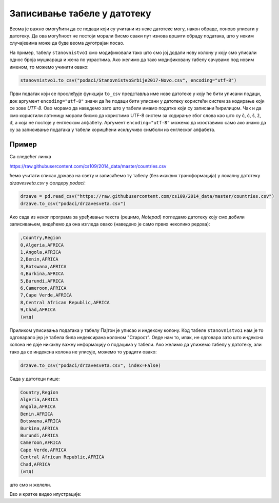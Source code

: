 Записивање табеле у датотеку
===============================

Веома је важно омогућити да се подаци који су учитани из неке датотеке могу, након обраде, поново уписати у датотеку. Да ова могућност не постоји морали бисмо сваки пут изнова вршити обраду података, што у неким случајевима може да буде веома дуготрајан посао.

.. infonote::

     Табела се уписује у датотеку типа *CSV* позивом функције ``to_csv`` (енгл. "у csv").


На пример, табелу ``stanovnistvo1`` смо модификовали тако што смо јој додали нову колону у коју смо уписали однос броја мушкараца и жена по узрастима. Ако желимо да тако модификовану табелу сачувамо под новим именом, то можемо учинити овако:

.. code-block:: python

   stanovnistvo1.to_csv("podaci/StanovnistvoSrbije2017-Novo.csv", encoding="utf-8")

Први податак који се прослеђује функцији ``to_csv`` представља име нове датотеке у коју ће бити уписани подаци, док аргумент ``encoding="utf-8"`` значи да ће подаци бити уписани у датотеку користећи систем за кодирање који се зове *UTF-8*. Ово морамо да наведемо зато што у табели имамо податке који су записани ћирилицом. Чак и да смо користили латиницу морали бисмо да користимо UTF-8 систем за кодирање због слова као што су č, ć, š, ž, đ, а која не постоје у енглеском алфабету. Аргумент ``encoding="utf-8"`` можемо да изоставимо само ако знамо да су за записивање података у табели коришћени искључиво симболи из енглеског алфабета.

Пример
-----------

Са следећег линка

`https://raw.githubusercontent.com/cs109/2014_data/master/countries.csv <https://raw.githubusercontent.com/cs109/2014_data/master/countries.csv>`_

ћемо учитати списак држава на свету и записаћемо ту табелу (без икаквих трансформација) у локалну датотеку *drzavesveta.csv* у фолдеру *podaci*:

.. code-block:: python

   drzave = pd.read_csv("https://raw.githubusercontent.com/cs109/2014_data/master/countries.csv")
   drzave.to_csv("podaci/drzavesveta.csv")

Ако сада из неког програма за уређивање текста (рецимо, *Notepad*) погледамо датотеку коју смо добили записивањем, видећемо да она изгледа овако (наведено је само првих неколико редова):

.. code-block:: text

    ,Country,Region
    0,Algeria,AFRICA
    1,Angola,AFRICA
    2,Benin,AFRICA
    3,Botswana,AFRICA
    4,Burkina,AFRICA
    5,Burundi,AFRICA
    6,Cameroon,AFRICA
    7,Cape Verde,AFRICA
    8,Central African Republic,AFRICA
    9,Chad,AFRICA
    (итд)


Приликом уписивања података у табелу Пајтон је уписао и индексну колону. Код табеле ``stanovnistvo1`` нам је то одговарало јер је табела била индексирана колоном "Старост". Овде нам то, ипак, не одговара зато што индексна колона не даје никакву важну информацију о подацима у табели. Ако желимо да упижемо табелу у датотеку, али тако да се индексна колона не уписује, можемо то урадити овако:

.. code-block:: python

   drzave.to_csv("podaci/drzavesveta.csv", index=False)

Сада у датотеци пише:

.. code-block:: text

    Country,Region
    Algeria,AFRICA
    Angola,AFRICA
    Benin,AFRICA
    Botswana,AFRICA
    Burkina,AFRICA
    Burundi,AFRICA
    Cameroon,AFRICA
    Cape Verde,AFRICA
    Central African Republic,AFRICA
    Chad,AFRICA
    (итд)


што смо и желели.

Ево и кратке видео илустрације:

.. ytpopup:: un-4cai_PIE
   :width: 735
   :height: 415
   :align: center

